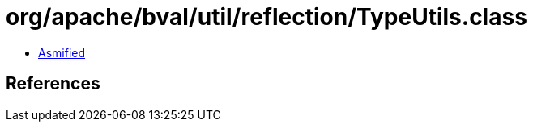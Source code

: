 = org/apache/bval/util/reflection/TypeUtils.class

 - link:TypeUtils-asmified.java[Asmified]

== References


